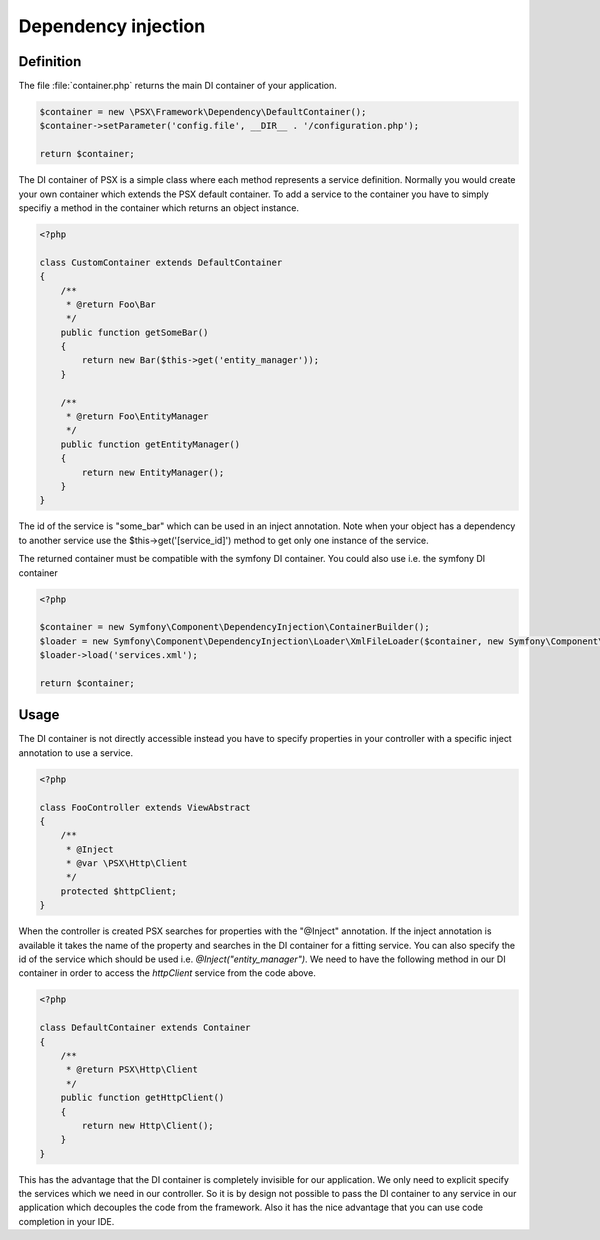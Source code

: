 
Dependency injection
====================

Definition
----------

The file :file:`container.php` returns the main DI container of your 
application.

.. code-block:: php

    $container = new \PSX\Framework\Dependency\DefaultContainer();
    $container->setParameter('config.file', __DIR__ . '/configuration.php');

    return $container;

The DI container of PSX is a simple class where each method represents a 
service definition. Normally you would create your own container which extends 
the PSX default container. To add a service to the container you have to simply 
specifiy a method in the container which returns an object instance.

.. code-block:: php

    <?php

    class CustomContainer extends DefaultContainer
    {
        /**
         * @return Foo\Bar
         */
        public function getSomeBar()
        {
            return new Bar($this->get('entity_manager'));
        }

        /**
         * @return Foo\EntityManager
         */
        public function getEntityManager()
        {
            return new EntityManager();
        }
    }

The id of the service is "some_bar" which can be used in an inject annotation.
Note when your object has a dependency to another service use the 
$this->get('[service_id]') method to get only one instance of the service.

The returned container must be compatible with the symfony DI container. You 
could also use i.e. the symfony DI container

.. code-block:: php

    <?php

    $container = new Symfony\Component\DependencyInjection\ContainerBuilder();
    $loader = new Symfony\Component\DependencyInjection\Loader\XmlFileLoader($container, new Symfony\Component\Config\FileLocator(__DIR__));
    $loader->load('services.xml');

    return $container;

Usage
-----

The DI container is not directly accessible instead you have to specify
properties in your controller with a specific inject annotation to use a
service.

.. code-block:: php

    <?php

    class FooController extends ViewAbstract
    {
        /**
         * @Inject
         * @var \PSX\Http\Client
         */
        protected $httpClient;
    }

When the controller is created PSX searches for properties with the "@Inject"
annotation. If the inject annotation is available it takes the name of the
property and searches in the DI container for a fitting service. You can also
specify the id of the service which should be used i.e.
`@Inject("entity_manager")`. We need to have the following method in our DI
container in order to access the `httpClient` service from the code above.

.. code-block:: php

    <?php

    class DefaultContainer extends Container
    {
        /**
         * @return PSX\Http\Client
         */
        public function getHttpClient()
        {
            return new Http\Client();
        }
    }

This has the advantage that the DI container is completely invisible for our 
application. We only need to explicit specify the services which we need in our 
controller. So it is by design not possible to pass the DI container to any
service in our application which decouples the code from the framework. Also it
has the nice advantage that you can use code completion in your IDE.
